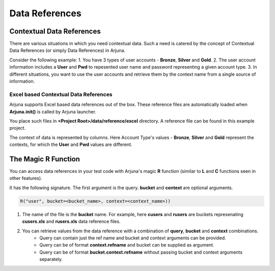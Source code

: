.. _data_ref:

Data References
===============

Contextual Data References
--------------------------

There are various situations in which you need contextual data. Such a need is catered by the concept of Contextual Data References (or simply Data References) in Arjuna.

Consider the following example:
1. You have 3 types of user accounts - **Bronze**, **Silver** and **Gold**.
2. The user account information includes a **User** and **Pwd** to repesented user name and password representing a given account type.
3. In different situations, you want to use the user accounts and retrieve them by the context name from a single source of information.

Excel based Contextual Data References
^^^^^^^^^^^^^^^^^^^^^^^^^^^^^^^^^^^^^^

Arjuna supports Excel based data references out of the box. These reference files are automatically loaded when **Arjuna.init()** is called by Arjuna launcher.

You place such files in **<Project Root>/data/reference/excel** directory. A reference file can be found in this example project.

.. image:: _static/colref.png

The context of data is represented by columns. Here Account Type's values -  **Bronze**, **Silver** and **Gold** represent the contexts, for which the **User** and **Pwd** values are different.

The Magic **R** Function
------------------------

You can access data references in your test code with Arjuna's magic **R** function (similar to **L** and **C** functions seen in other features).

It has the following signature. The first argument is the query. **bucket** and **context** are optional arguments.

.. code-block:: python

    R("user", bucket=<bucket_name>, context=<context_name>))

1. The name of the file is the **bucket** name. For example, here **cusers** and **rusers** are buckets represenating **cusers.xls** and **rusers.xls** data reference files.
2. You can retrieve values from the data reference with a combination of **query**, **bucket** and **context** combinations.
    - Query can contain just the ref name and bucket and context arguments can be provided.
    - Query can be of format **context.refname** and bucket can be supplied as argument.
    - Query can be of format **bucket.context.refname** without passing bucket and context arguments separately.

